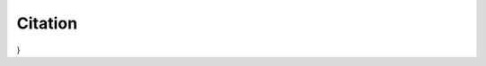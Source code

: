 Citation
========

.. @article {Chechekhina2024.09.23.614509,
	author = {Chechekhina, Elizaveta and Tkachuk, Vsevolod and Chechekhin, Vadim},
	title = {`scParadise: Tunable highly accurate multi-task cell type annotation and surface protein abundance prediction <https://doi.org/10.1101/2024.09.23.614509>`__},
	year = {2024},
	doi = {10.1101/2024.09.23.614509},
	URL = {https://www.biorxiv.org/content/early/2024/09/24/2024.09.23.614509},
	journal = {bioRxiv}
}
